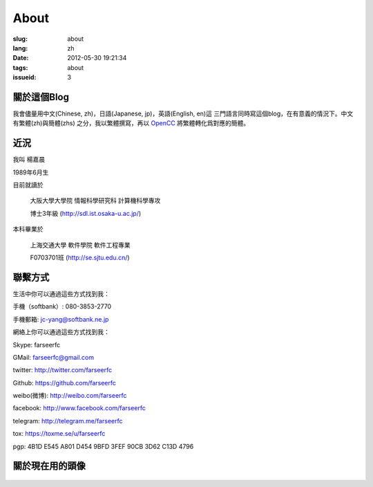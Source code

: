 About
=======================================

:slug: about
:lang: zh
:date: 2012-05-30 19:21:34
:tags: about
:issueid: 3

關於這個Blog
-----------------------------------------------------------------------
我會儘量用中文(Chinese, zh)，日語(Japanese, jp)，英語(English, en)這
三門語言同時寫這個blog，在有意義的情況下。中文有繁體(zh)與簡體(zhs)
之分，我以繁體撰寫，再以 OpenCC_ 將繁體轉化爲對應的簡體。

.. _OpenCC : http://opencc.org/

近況
------------------------------------------

我叫 楊嘉晨

1989年6月生

目前就讀於

        大阪大學大學院 情報科學研究科 計算機科學專攻

        博士3年級 (http://sdl.ist.osaka-u.ac.jp/)

本科畢業於

        上海交通大學 軟件學院 軟件工程專業

        F0703701班 (http://se.sjtu.edu.cn/)

聯繫方式
------------------------------------------

生活中你可以通過這些方式找到我：

手機（softbank）: 080-3853-2770

手機郵箱: jc-yang@softbank.ne.jp


網絡上你可以通過這些方式找到我：

Skype: farseerfc

GMail: farseerfc@gmail.com

twitter: http://twitter.com/farseerfc

Github: https://github.com/farseerfc

weibo(微博): http://weibo.com/farseerfc

facebook: http://www.facebook.com/farseerfc

telegram: http://telegram.me/farseerfc

tox: https://toxme.se/u/farseerfc

pgp: 4B1D E545 A801 D454 9BFD  3FEF 90CB 3D62 C13D 4796

關於現在用的頭像
------------------------------------------

.. figure:: /images/sakuya.jpg
	:alt: 我的頭像 十六夜 咲夜

